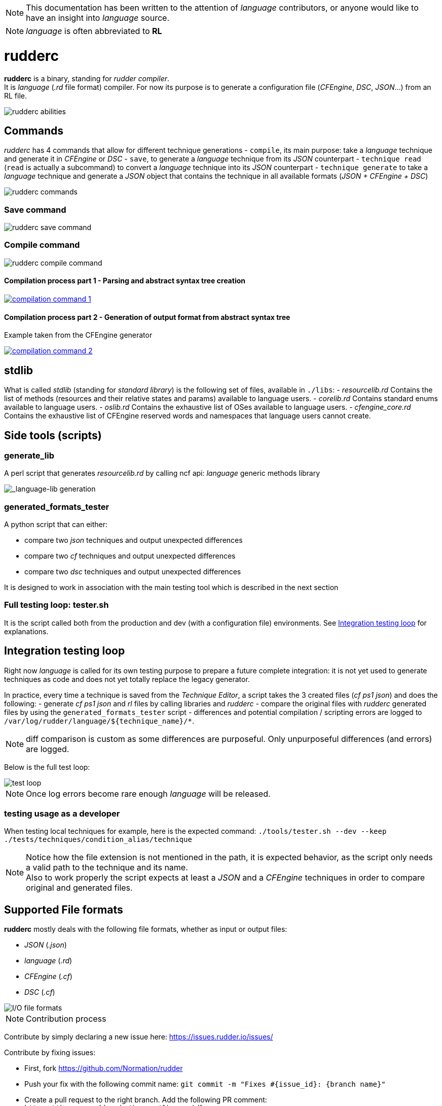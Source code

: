:imagesdir: images/

NOTE: This documentation has been written to the attention of _language_ contributors, or anyone would like to have an insight into _language_ source.

NOTE: _language_ is often abbreviated to *RL*

= rudderc

*rudderc* is a binary, standing for _rudder compiler_. +
It is _language_ (_.rd_ file format) compiler.
For now its purpose is to generate a configuration file (_CFEngine_, _DSC_, _JSON_...) from an RL file.

[align=center]
image::rudderc.svg[rudderc abilities]

== Commands

_rudderc_ has 4 commands that allow for different technique generations
- `compile`, its main purpose: take a _language_ technique and generate it in _CFEngine_ or _DSC_
- `save`, to generate a _language_ technique from its _JSON_ counterpart
- `technique read` (`read` is actually a subcommand) to convert a _language_ technique into its _JSON_ counterpart
- `technique generate` to take a _language_ technique and generate a _JSON_ object that contains the technique in all available formats (_JSON + CFEngine + DSC_)

[align=center]
image::rudderc.svg[rudderc commands]

=== Save command

[align=center]
image::save.svg[rudderc save command]

=== Compile command

[align=center]
image::compile.svg[rudderc compile command]

==== Compilation process part 1 - Parsing and abstract syntax tree creation 

image::compilation-command-1.svg[link="compilation-command-1.svg"]

==== Compilation process part 2 - Generation of output format from abstract syntax tree

Example taken from the CFEngine generator

image::compilation-command-2.svg[link="compilation-command-2.svg"]

== *stdlib*

What is called _stdlib_ (standing for _standard library_) is the following set of files, available in `./libs`:
- _resourcelib.rd_
Contains the list of methods (resources and their relative states and params) available to language users.
- _corelib.rd_
Contains standard enums available to language users.
- _oslib.rd_
Contains the exhaustive list of OSes available to language users.
- _cfengine_core.rd_
Contains the exhaustive list of CFEngine reserved words and namespaces that language users cannot create.

== Side tools (scripts)

=== generate_lib

A perl script that generates _resourcelib.rd_ by calling ncf api: _language_ generic methods library

[align=center]
image::generate-lib.svg[_language-lib generation]

=== generated_formats_tester

A python script that can either:

- compare two _json_ techniques and output unexpected differences
- compare two _cf_ techniques and output unexpected differences
- compare two _dsc_ techniques and output unexpected differences

It is designed to work in association with the main testing tool which is described in the next section

=== Full testing loop: tester.sh

It is the script called both from the production and dev (with a configuration file) environments.
See <<integration-testing-loop>> for explanations.

[[integration-testing-loop]]
== Integration testing loop

Right now _language_ is called for its own testing purpose to prepare a future complete integration: it is not yet used to generate techniques as code and does not yet totally replace the legacy generator.

In practice, every time a technique is saved from the _Technique Editor_, a script takes the 3 created files (_cf ps1 json_) and does the following:
    - generate _cf_ _ps1_ _json_ and _rl_ files by calling libraries and _rudderc_
    - compare the original files with _rudderc_ generated files by using the `generated_formats_tester` script
- differences and potential compilation / scripting errors are logged to `/var/log/rudder/language/${technique_name}/*`.

NOTE: diff comparison is custom as some differences are purposeful. Only unpurposeful differences (and errors) are logged.

Below is the full test loop:

image::test-loop.svg[test loop]

NOTE: Once log errors become rare enough _language_ will be released.

=== testing usage as a developer

When testing local techniques for example, here is the expected command: `./tools/tester.sh --dev --keep ./tests/techniques/condition_alias/technique`

NOTE: Notice how the file extension is not mentioned in the path, it is expected behavior, as the script only needs a valid path to the technique and its name. +
Also to work properly the script expects at least a _JSON_ and a _CFEngine_ techniques in order to compare original and generated files.

== Supported File formats

*rudderc* mostly deals with the following file formats, whether as input or output files:

- _JSON_ (_.json_)
- _language_ (_.rd_)
- _CFEngine_ (_.cf_)
- _DSC_ (_.cf_)

[align=center]
image::io-file-formats.svg[I/O file formats]

NOTE: Contribution process

Contribute by simply declaring a new issue here: https://issues.rudder.io/issues/

Contribute by fixing issues: 

* First, fork https://github.com/Normation/rudder
* Push your fix with the following commit name: `git commit -m "Fixes #{issue_id}: {branch name}"`
* Create a pull request to the right branch. Add the following PR comment: `+https://issues.rudder.io/issues/{issue_id}+`
